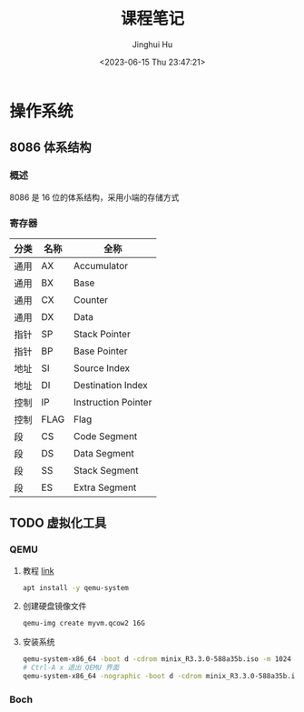 #+TITLE: 课程笔记
#+AUTHOR: Jinghui Hu
#+EMAIL: hujinghui@buaa.edu.cn
#+DATE: <2023-06-15 Thu 23:47:21>
#+STARTUP: overview num indent

* 操作系统
** 8086 体系结构
*** 概述
8086 是 16 位的体系结构，采用小端的存储方式
*** 寄存器
| 分类 | 名称 | 全称                |
|------+------+---------------------|
| 通用 | AX   | Accumulator         |
| 通用 | BX   | Base                |
| 通用 | CX   | Counter             |
| 通用 | DX   | Data                |
| 指针 | SP   | Stack Pointer       |
| 指针 | BP   | Base Pointer        |
| 地址 | SI   | Source Index        |
| 地址 | DI   | Destination Index   |
| 控制 | IP   | Instruction Pointer |
| 控制 | FLAG | Flag                |
| 段   | CS   | Code Segment        |
| 段   | DS   | Data Segment        |
| 段   | SS   | Stack Segment       |
| 段   | ES   | Extra Segment       |
** TODO 虚拟化工具
*** QEMU
1. 教程 [[https://www.poftut.com/qemu-tutorial/][link]]
   #+BEGIN_SRC sh
     apt install -y qemu-system
   #+END_SRC
2. 创建硬盘镜像文件
   #+BEGIN_SRC sh
     qemu-img create myvm.qcow2 16G
   #+END_SRC
3. 安装系统
   #+BEGIN_SRC sh
     qemu-system-x86_64 -boot d -cdrom minix_R3.3.0-588a35b.iso -m 1024 -hda myvm.qcow2
     # Ctrl-A x 退出 QEMU 界面
     qemu-system-x86_64 -nographic -boot d -cdrom minix_R3.3.0-588a35b.iso -m 1024 -hda myvm.qcow2
   #+END_SRC
*** Boch

